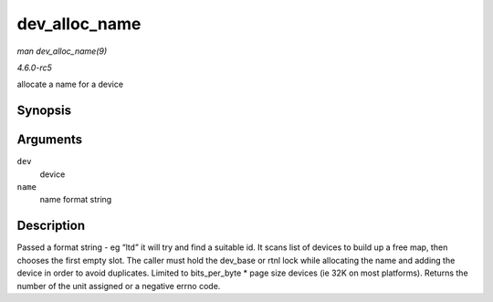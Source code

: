 .. -*- coding: utf-8; mode: rst -*-

.. _API-dev-alloc-name:

==============
dev_alloc_name
==============

*man dev_alloc_name(9)*

*4.6.0-rc5*

allocate a name for a device


Synopsis
========

.. c:function:: int dev_alloc_name( struct net_device * dev, const char * name )

Arguments
=========

``dev``
    device

``name``
    name format string


Description
===========

Passed a format string - eg “lt\ ``d``” it will try and find a suitable
id. It scans list of devices to build up a free map, then chooses the
first empty slot. The caller must hold the dev_base or rtnl lock while
allocating the name and adding the device in order to avoid duplicates.
Limited to bits_per_byte * page size devices (ie 32K on most
platforms). Returns the number of the unit assigned or a negative errno
code.


.. ------------------------------------------------------------------------------
.. This file was automatically converted from DocBook-XML with the dbxml
.. library (https://github.com/return42/sphkerneldoc). The origin XML comes
.. from the linux kernel, refer to:
..
.. * https://github.com/torvalds/linux/tree/master/Documentation/DocBook
.. ------------------------------------------------------------------------------
